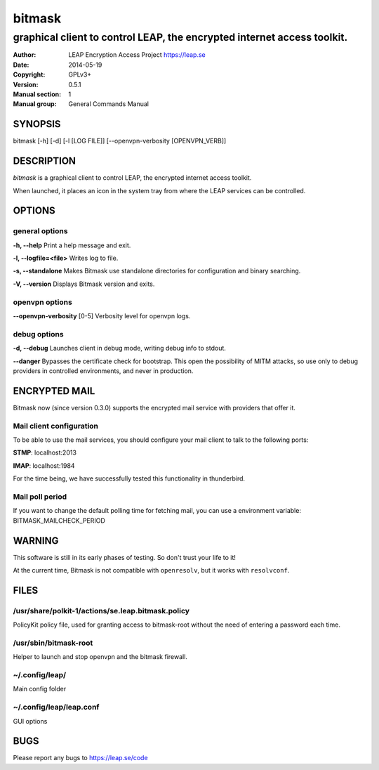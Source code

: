 =======
bitmask
=======

------------------------------------------------------------------------
graphical client to control LEAP, the encrypted internet access toolkit.
------------------------------------------------------------------------

:Author: LEAP Encryption Access Project https://leap.se
:Date:   2014-05-19
:Copyright: GPLv3+
:Version: 0.5.1
:Manual section: 1
:Manual group: General Commands Manual

SYNOPSIS
========

bitmask [-h] [-d] [-l [LOG FILE]] [--openvpn-verbosity [OPENVPN_VERB]]

DESCRIPTION
===========

*bitmask* is a graphical client to control LEAP, the encrypted internet access toolkit.

When launched, it places an icon in the system tray from where the LEAP services can be controlled.


OPTIONS
=======

general options
---------------

**-h, --help**                  Print a help message and exit.

**-l, --logfile=<file>**        Writes log to file. 

**-s, --standalone**          Makes Bitmask use standalone directories for configuration and binary searching.

**-V, --version**             Displays Bitmask version and exits.


openvpn options
---------------

**--openvpn-verbosity** [0-5]   Verbosity level for openvpn logs.

debug options
-------------
**-d, --debug**                 Launches client in debug mode, writing debug info to stdout.

**--danger**                    Bypasses the certificate check for bootstrap. This open the possibility of MITM attacks, so use only to debug providers in controlled environments, and never in production.

ENCRYPTED MAIL
==============

Bitmask now (since version 0.3.0) supports the encrypted mail service with providers that offer it.

Mail client configuration
-------------------------

To be able to use the mail services, you should configure your mail client to
talk to the following ports:

**STMP**:                       localhost:2013

**IMAP**:                       localhost:1984

For the time being, we have successfully tested this functionality in thunderbird.

Mail poll period
----------------

If you want to change the default polling time for fetching mail, you can use
a environment variable: BITMASK_MAILCHECK_PERIOD

WARNING
=======

This software is still in its early phases of testing. So don't trust your life to it! 

At the current time, Bitmask is not compatible with ``openresolv``, but it works with ``resolvconf``.

FILES
=====


/usr/share/polkit-1/actions/se.leap.bitmask.policy
-------------------------------------------------------

PolicyKit policy file, used for granting access to bitmask-root without the need of entering a password each time.

/usr/sbin/bitmask-root
------------------------

Helper to launch and stop openvpn and the bitmask firewall.

~/.config/leap/
---------------

Main config folder

~/.config/leap/leap.conf
------------------------

GUI options

BUGS
====

Please report any bugs to https://leap.se/code
